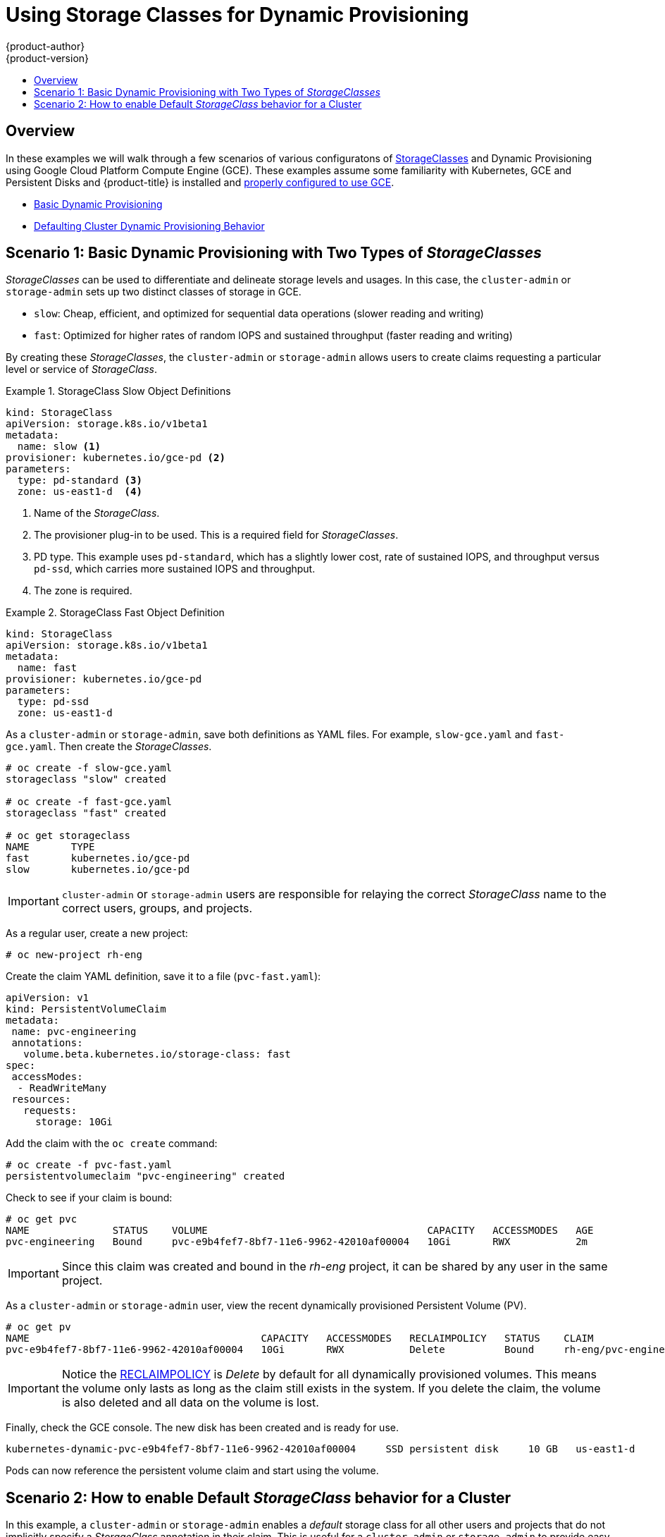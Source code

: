[[install-config-storage-examples-storage-classes-dynamic-provisioning]]
= Using Storage Classes for Dynamic Provisioning
{product-author}
{product-version}
:data-uri:
:icons:
:experimental:
:toc: macro
:toc-title:
:prewrap:

toc::[]


[[install-config-storage-examples-storage-classes-dynamic-provisioning-overview]]
== Overview

In these examples we will walk through a few scenarios of various configuratons of xref:../../install_config/persistent_storage/dynamically_provisioning_pvs.adoc#install-config-persistent-storage-dynamically-provisioning-pvs[StorageClasses] and Dynamic Provisioning using Google Cloud Platform Compute Engine (GCE).
These examples assume some familiarity with Kubernetes, GCE and Persistent Disks and {product-title} is installed and xref:../../install_config/persistent_storage/persistent_storage_gce.adoc#install-config-persistent-storage-persistent-storage-gce[properly configured to use GCE].

- xref:../../install_config/storage_examples/storage_classes_dynamic_provisioning.adoc#example1[Basic Dynamic Provisioning]
- xref:../../install_config/storage_examples/storage_classes_dynamic_provisioning.adoc#example2[Defaulting Cluster Dynamic Provisioning Behavior]


[[example1]]
== Scenario 1: Basic Dynamic Provisioning with Two Types of _StorageClasses_

_StorageClasses_ can be used to differentiate and delineate storage levels and
usages. In this case, the `cluster-admin` or `storage-admin` sets up two
distinct classes of storage in GCE.

- `slow`: Cheap, efficient, and optimized for sequential data operations (slower reading and writing)
- `fast`: Optimized for higher rates of random IOPS and sustained throughput (faster reading and writing)

By creating these _StorageClasses_, the `cluster-admin` or `storage-admin`
allows users to create claims requesting a particular level or service of
_StorageClass_.

.StorageClass Slow Object Definitions
====
[source,yaml]
----
kind: StorageClass
apiVersion: storage.k8s.io/v1beta1
metadata:
  name: slow <1>
provisioner: kubernetes.io/gce-pd <2>
parameters:
  type: pd-standard <3>
  zone: us-east1-d  <4>
----
<1>  Name of the _StorageClass_.
<2>  The provisioner plug-in to be used. This is a required field for _StorageClasses_.
<3>  PD type. This example uses `pd-standard`, which has a slightly lower cost, rate of sustained IOPS, and throughput versus `pd-ssd`, which carries more sustained IOPS and throughput.
<4>  The zone is required.
====

.StorageClass Fast Object Definition
====
[source,yaml]
----
kind: StorageClass
apiVersion: storage.k8s.io/v1beta1
metadata:
  name: fast
provisioner: kubernetes.io/gce-pd
parameters:
  type: pd-ssd
  zone: us-east1-d
----
====

As a `cluster-admin` or `storage-admin`, save both definitions as YAML files.
 For example, `slow-gce.yaml` and `fast-gce.yaml`. Then create the _StorageClasses_.

====
----

# oc create -f slow-gce.yaml
storageclass "slow" created

# oc create -f fast-gce.yaml
storageclass "fast" created

# oc get storageclass
NAME       TYPE
fast       kubernetes.io/gce-pd
slow       kubernetes.io/gce-pd

----
====

[IMPORTANT]
====
`cluster-admin` or `storage-admin` users are responsible for relaying the correct
_StorageClass_ name to the correct users, groups, and projects.
====

As a regular user, create a new project:

====
----

# oc new-project rh-eng

----
====

Create the claim YAML definition, save it to a file (`pvc-fast.yaml`):
====
[source,yaml]
----
apiVersion: v1
kind: PersistentVolumeClaim
metadata:
 name: pvc-engineering
 annotations:
   volume.beta.kubernetes.io/storage-class: fast
spec:
 accessModes:
  - ReadWriteMany
 resources:
   requests:
     storage: 10Gi
----
====

Add the claim with the `oc create` command:
====
----

# oc create -f pvc-fast.yaml
persistentvolumeclaim "pvc-engineering" created

----
====

Check to see if your claim is bound:
====
----

# oc get pvc
NAME              STATUS    VOLUME                                     CAPACITY   ACCESSMODES   AGE
pvc-engineering   Bound     pvc-e9b4fef7-8bf7-11e6-9962-42010af00004   10Gi       RWX           2m

----
====

[IMPORTANT]
====
Since this claim was created and bound in the _rh-eng_ project, it can be shared
by any user in the same project.
====

As a `cluster-admin` or `storage-admin` user, view the recent dynamically provisioned Persistent Volume (PV).

====
----

# oc get pv
NAME                                       CAPACITY   ACCESSMODES   RECLAIMPOLICY   STATUS    CLAIM                     REASON    AGE
pvc-e9b4fef7-8bf7-11e6-9962-42010af00004   10Gi       RWX           Delete          Bound     rh-eng/pvc-engineering              5m

----
====

[IMPORTANT]
====
Notice the xref:../../architecture/additional_concepts/storage.adoc#architecture-additional-concepts-storage[RECLAIMPOLICY]
is _Delete_ by default for all dynamically provisioned volumes. This means the
volume only lasts as long as the claim still exists in the system. If you delete
the claim, the volume is also deleted and all data on the volume is lost.
====

Finally, check the GCE console. The new disk has been created and is ready for use. 

====
----


kubernetes-dynamic-pvc-e9b4fef7-8bf7-11e6-9962-42010af00004 	SSD persistent disk 	10 GB 	us-east1-d

----
====

Pods can now reference the persistent volume claim and start using the volume.

[[example2]]
== Scenario 2: How to enable Default _StorageClass_ behavior for a Cluster

In this example, a `cluster-admin` or `storage-admin` enables a _default_
storage class for all other users and projects that do not implicitly specify a
_StorageClass_ annotation in their claim. This is useful for a `cluster-admin`
or `storage-admin` to provide easy management of a storage volume without having
to set up or communicate specialized _StorageClasses_ across the cluster.

This example builds upon <<example1>>. The `cluster-admin` or `storage-admin`
will create another _StorageClass_ for designation as the _default_
_StorageClass_.

.Default StorageClass Object Definition
====
[source,yaml]
----
kind: StorageClass
apiVersion: storage.k8s.io/v1beta1
metadata:
  name: generic <1>
  annotations:
    storageclass.beta.kubernetes.io/is-default-class: "true" <2>
provisioner: kubernetes.io/gce-pd
parameters:
  type: pd-standard
  zone: us-east1-d
----
<1>  Name of the _StorageClass_, which needs to be unique in the cluster.
<2>  Annotation that marks this _StorageClass_ as the default class. You must
use `"true"` quoted in this version of the API. Without this
annotation, {product-title} considers this not the _default_ _StorageClass_.
====

As a `cluster-admin` or `storage-admin` save the definition to a YAML file
(`generic-gce.yaml`), then create the _StorageClasses_:

====
----

# oc create -f generic-gce.yaml
storageclass "generic" created

# oc get storageclass
NAME       TYPE
generic    kubernetes.io/gce-pd
fast       kubernetes.io/gce-pd
slow       kubernetes.io/gce-pd
----
====

As a regular user, create a new claim definition without any _StorageClass_
annotation and save it to a file (`generic-pvc.yaml`). 

._default_ Storage Claim Object Definition
====
[source,yaml]
----
apiVersion: v1
kind: PersistentVolumeClaim
metadata:
 name: pvc-engineering2
spec:
 accessModes:
  - ReadWriteMany
 resources:
   requests:
     storage: 5Gi
----
====

Execute it and check the claim is bound:
====
----

# oc create -f generic-pvc.yaml
persistentvolumeclaim "pvc-engineering2" created
                                                                   3s
# oc get pvc
NAME               STATUS    VOLUME                                     CAPACITY   ACCESSMODES   AGE
pvc-engineering    Bound     pvc-e9b4fef7-8bf7-11e6-9962-42010af00004   10Gi       RWX           41m
pvc-engineering2   Bound     pvc-a9f70544-8bfd-11e6-9962-42010af00004   5Gi        RWX           7s  <1>

----
<1> `pvc-engineering2` is bound to a dynamically provisioned Volume by _default_.
====

As a `cluster-admin` or `storage-admin`, view the Persistent Volumes defined so
far:

====
----
# oc get pv
NAME                                       CAPACITY   ACCESSMODES   RECLAIMPOLICY   STATUS    CLAIM                     REASON    AGE
pvc-a9f70544-8bfd-11e6-9962-42010af00004   5Gi        RWX           Delete          Bound     rh-eng/pvc-engineering2             5m <1>
pvc-ba4612ce-8b4d-11e6-9962-42010af00004   5Gi        RWO           Delete          Bound     mytest/gce-dyn-claim1               21h
pvc-e9b4fef7-8bf7-11e6-9962-42010af00004   10Gi       RWX           Delete          Bound     rh-eng/pvc-engineering              46m <2>
----
<1> This PV was bound to our _default_ dynamic volume from the _default_ _StorageClass_.
<2> This PV was bound to our first PVC from <<example1>> with our _fast_ _StorageClass_.
====

Create a manually provisioned disk using
link:https://cloud.google.com/compute/docs/disks/[GCE] (not dynamically
provisioned). Then create a xref:../../install_config/persistent_storage/persistent_storage_gce.adoc#install-config-persistent-storage-persistent-storage-gce[Persistent Volume] that connects to the new GCE disk (`pv-manual-gce.yaml`).

.Manual PV Object Defition
====
[source,yaml]
----
apiVersion: v1
kind: PersistentVolume
metadata:
 name: pv-manual-gce
spec:
 capacity:
   storage: 35Gi
 accessModes:
   - ReadWriteMany
 gcePersistentDisk:
   readOnly: false
   pdName: the-newly-created-gce-PD
   fsType: ext4
----
====

Execute the object definition file:

====
----
# oc create -f pv-manual-gce.yaml
----
====

Now view the PVs again. Notice that a `pv-manual-gce` volume is _Available_.

====
----
# oc get pv
NAME                                       CAPACITY   ACCESSMODES   RECLAIMPOLICY   STATUS      CLAIM                     REASON    AGE
pv-manual-gce                              35Gi       RWX           Retain          Available                                       4s
pvc-a9f70544-8bfd-11e6-9962-42010af00004   5Gi        RWX           Delete          Bound       rh-eng/pvc-engineering2             12m
pvc-ba4612ce-8b4d-11e6-9962-42010af00004   5Gi        RWO           Delete          Bound       mytest/gce-dyn-claim1               21h
pvc-e9b4fef7-8bf7-11e6-9962-42010af00004   10Gi       RWX           Delete          Bound       rh-eng/pvc-engineering              53m
----
====

Now create another claim identical to the `generic-pvc.yaml` PVC definition but
change the name and do not set an annotation.

.Claim Object Definition
====
[source,yaml]
----
apiVersion: v1
kind: PersistentVolumeClaim
metadata:
 name: pvc-engineering3
spec:
 accessModes:
  - ReadWriteMany
 resources:
   requests:
     storage: 15Gi
----
====

Because _default_ _StorageClass_ is enabled in this instance, the manually
created PV does not satisfy the claim request. The user receives a new
dynamically provisioned Persistent Volume.

====
----

# oc get pvc
NAME               STATUS    VOLUME                                     CAPACITY   ACCESSMODES   AGE
pvc-engineering    Bound     pvc-e9b4fef7-8bf7-11e6-9962-42010af00004   10Gi       RWX           1h
pvc-engineering2   Bound     pvc-a9f70544-8bfd-11e6-9962-42010af00004   5Gi        RWX           19m
pvc-engineering3   Bound     pvc-6fa8e73b-8c00-11e6-9962-42010af00004   15Gi       RWX           6s

----
====


[IMPORTANT]
====
Since the _default_ _StorageClass_ is enabled on this system, for the manually created Persistent Volume to get bound by the above claim and not have a new dynamic provisioned volume be bound, the PV would need to have been created in the _default_ _StorageClass_.
====

Since the _default_ _StorageClass_ is enabled on this system, you would need to
create the PV in the _default_ _StorageClass_ for the manually created Persistent
Volume to get bound to the above claim and not have a new dynamic provisioned
volume bound to the claim.

To fix this, the `cluster-admin` or `storage-admin` user simply needs to create
another GCE disk or delete the first manual PV and use a PV object definition 
that assigns a _StorageClass_ annotation (`pv-manual-gce2.yaml`)
if necessary:

.Manual PV Spec with _default_ StorageClass annotation
====
[source,yaml]
----
apiVersion: v1
kind: PersistentVolume
metadata:
 name: pv-manual-gce2
 annotations:
   volume.beta.kubernetes.io/storage-class: generic <1>
spec:
 capacity:
   storage: 35Gi
 accessModes:
   - ReadWriteMany
 gcePersistentDisk:
   readOnly: false
   pdName: the-newly-created-gce-PD
   fsType: ext4
----
<1> The annotation for previously created _generic_ _StorageClass_.
====

Execute the object definition file:

====
----
# oc create -f pv-manual-gce2.yaml
----
====

List the PVs:

====
----

# oc get pv
NAME                                       CAPACITY   ACCESSMODES   RECLAIMPOLICY   STATUS      CLAIM                     REASON    AGE
pv-manual-gce                              35Gi       RWX           Retain          Available                                       4s <1>
pv-manual-gce2                             35Gi       RWX           Retain          Bound       rh-eng/pvc-engineering3             4s <2>
pvc-a9f70544-8bfd-11e6-9962-42010af00004   5Gi        RWX           Delete          Bound       rh-eng/pvc-engineering2             12m
pvc-ba4612ce-8b4d-11e6-9962-42010af00004   5Gi        RWO           Delete          Bound       mytest/gce-dyn-claim1               21h
pvc-e9b4fef7-8bf7-11e6-9962-42010af00004   10Gi       RWX           Delete          Bound       rh-eng/pvc-engineering              53m

----
<1> The original manual PV, still unbound and Available. This is because it was not created in the _default_ _StorageClass_.
<2> The second PVC (other than the name) is bound to the Available manually created PV `pv-manual-gce2`.
====


[IMPORTANT]
====
Notice that all dynamically provisioned volumes by default have a _RECLAIMPOLICY_ of _Delete_. Once the PVC dynamically bound to the PV is deleted, the GCE volume is deleted and all data is lost. However, the manually created PV has a default _RECLAIMPOLICY_ of _Retain_.
====
